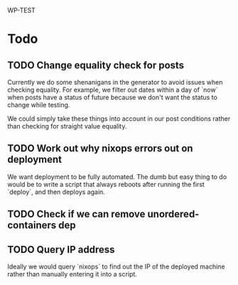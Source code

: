 WP-TEST

* Todo

** TODO Change equality check for posts

   Currently we do some shenanigans in the generator to avoid issues when checking equality. For
   example, we filter out dates within a day of `now` when posts have a status of future because we
   don't want the status to change while testing.

   We could simply take these things into account in our post conditions rather than checking for
   straight value equality.

** TODO Work out why nixops errors out on deployment

    We want deployment to be fully automated. The dumb but easy thing to do would be to write a
    script that always reboots after running the first `deploy`, and then deploys again.

** TODO Check if we can remove unordered-containers dep

** TODO Query IP address

    Ideally we would query `nixops` to find out the IP of the deployed machine rather than manually
    entering it into a script.
